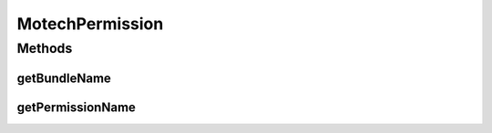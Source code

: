 MotechPermission
================

.. java:package:: org.motechproject.security.domain
   :noindex:

.. java:type:: public interface MotechPermission

Methods
-------
getBundleName
^^^^^^^^^^^^^

.. java:method::  String getBundleName()
   :outertype: MotechPermission

getPermissionName
^^^^^^^^^^^^^^^^^

.. java:method::  String getPermissionName()
   :outertype: MotechPermission

